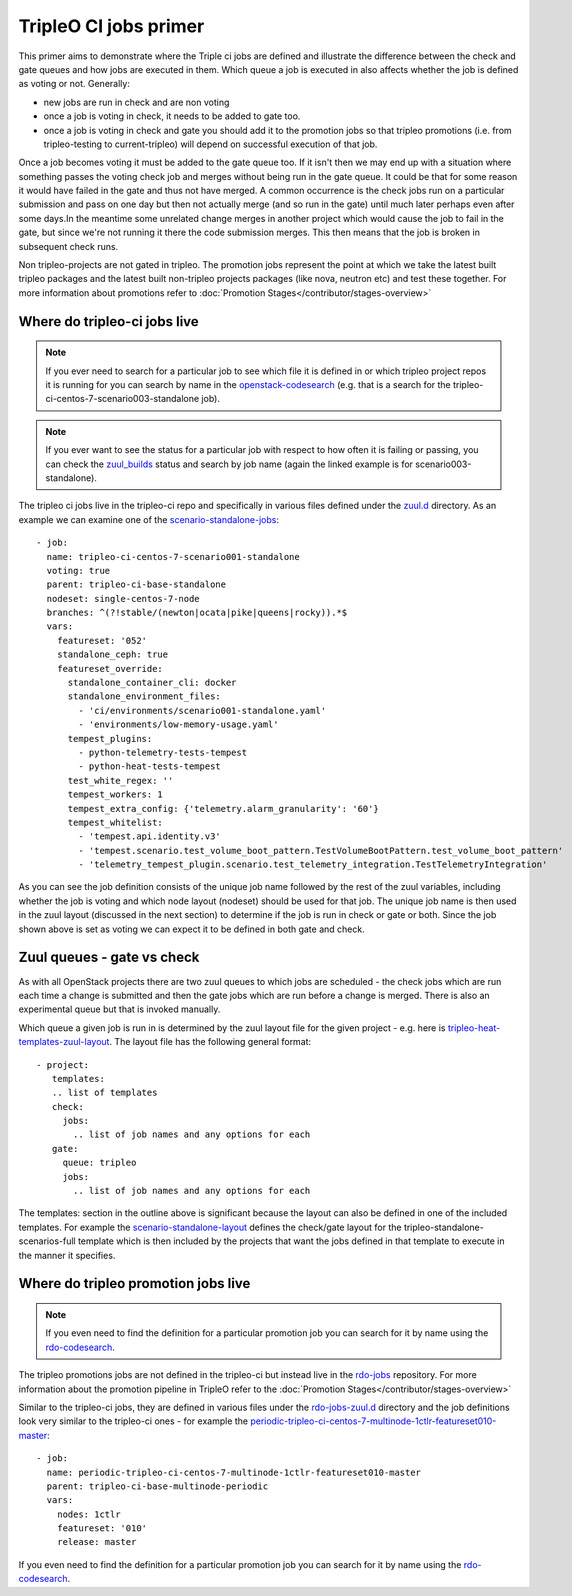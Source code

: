 TripleO CI jobs primer
======================

This primer aims to demonstrate where the Triple ci jobs are defined and
illustrate the difference between the check and gate queues and how jobs
are executed in them. Which queue a job is executed in also affects whether the
job is defined as voting or not. Generally:

* new jobs are run in check and are non voting
* once a job is voting in check, it needs to be added to gate too.
* once a job is voting in check and gate you should add it to the promotion
  jobs so that tripleo promotions (i.e. from tripleo-testing
  to current-tripleo) will depend on successful execution of that job.

Once a job becomes voting it must be added to the gate queue too. If it isn't
then we may end up with a situation where something passes the voting
check job and merges without being run in the gate queue. It could be that for
some reason it would have failed in the gate and thus not have merged. A common
occurrence is the check jobs run on a particular submission and pass on one day but
then not actually merge (and so run in the gate) until much later perhaps even after
some days.In the meantime some unrelated change merges in another project which would
cause the job to fail in the gate, but since we're not running it there the code
submission merges. This then means that the job is broken in subsequent check runs.

Non tripleo-projects are not gated in tripleo. The promotion jobs
represent the point at which we take the latest built tripleo packages and the
latest built non-tripleo projects packages (like nova, neutron etc) and test these together.
For more information about promotions refer to :doc:`Promotion Stages</contributor/stages-overview>`

Where do tripleo-ci jobs live
-----------------------------

.. note::

  If you ever need to search for a particular job to see which file it is defined
  in or which tripleo project repos it is running for you can search by name in
  the openstack-codesearch_ (e.g. that is a search for the
  tripleo-ci-centos-7-scenario003-standalone job).

.. note::

  If you ever want to see the status for a particular job with respect to how
  often it is failing or passing, you can check the zuul_builds_ status and
  search by job name (again the linked example is for scenario003-standalone).

The tripleo ci jobs live in the tripleo-ci repo and specifically in various
files defined under the zuul.d_ directory. As an example we can examine one of
the scenario-standalone-jobs_::

    - job:
      name: tripleo-ci-centos-7-scenario001-standalone
      voting: true
      parent: tripleo-ci-base-standalone
      nodeset: single-centos-7-node
      branches: ^(?!stable/(newton|ocata|pike|queens|rocky)).*$
      vars:
        featureset: '052'
        standalone_ceph: true
        featureset_override:
          standalone_container_cli: docker
          standalone_environment_files:
            - 'ci/environments/scenario001-standalone.yaml'
            - 'environments/low-memory-usage.yaml'
          tempest_plugins:
            - python-telemetry-tests-tempest
            - python-heat-tests-tempest
          test_white_regex: ''
          tempest_workers: 1
          tempest_extra_config: {'telemetry.alarm_granularity': '60'}
          tempest_whitelist:
            - 'tempest.api.identity.v3'
            - 'tempest.scenario.test_volume_boot_pattern.TestVolumeBootPattern.test_volume_boot_pattern'
            - 'telemetry_tempest_plugin.scenario.test_telemetry_integration.TestTelemetryIntegration'

As you can see the job definition consists of the unique job name followed by
the rest of the zuul variables, including whether the job is voting and which
node layout (nodeset) should be used for that job. The unique job name is then
used in the zuul layout (discussed in the next section) to determine if the job
is run in check or gate or both. Since the job shown above is set as voting
we can expect it to be defined in both gate and check.

.. _zuul.d: https://github.com/openstack-infra/tripleo-ci/tree/master/zuul.d
.. _scenario-standalone-jobs: https://github.com/openstack-infra/tripleo-ci/blob/101074b2e804f97880440a3e62351844f390b2f2/zuul.d/standalone-jobs.yaml#L86-L88
.. _openstack-codesearch: http://codesearch.openstack.org/?q=tripleo-ci-centos-7-scenario003-standalone&i=nope&files=&repos=
.. _zuul_builds: http://zuul.openstack.org/builds?job_name=tripleo-ci-centos-7-scenario003-standalone

Zuul queues - gate vs check
---------------------------

As with all OpenStack projects there are two zuul queues to which jobs are
scheduled - the check jobs which are run each time a change is submitted and
then the gate jobs which are run before a change is merged. There is also
an experimental queue but that is invoked manually.

Which queue a given job is run in is determined by the zuul layout file for the
given project - e.g. here is tripleo-heat-templates-zuul-layout_. The layout
file has the following general format::

 - project:
    templates:
    .. list of templates
    check:
      jobs:
        .. list of job names and any options for each
    gate:
      queue: tripleo
      jobs:
        .. list of job names and any options for each

The templates: section in the outline above is significant because the layout
can also be defined in one of the included templates. For example the
scenario-standalone-layout_ defines the check/gate layout for the
tripleo-standalone-scenarios-full template which is then included by the
projects that want the jobs defined in that template to execute in the manner
it specifies.

.. _tripleo-heat-templates-zuul-layout: https://github.com/openstack/tripleo-heat-templates/blob/efe9b8fa1fff7ef1828777a95eee9fe4d901f9b9/zuul.d/layout.yaml#L9
.. _scenario-standalone-layout: https://github.com/openstack-infra/tripleo-ci/blob/7333a6fc8ff3990a971a661a817e30ae25e06374/zuul.d/standalone-jobs.yaml#L77-L79

Where do tripleo promotion jobs live
------------------------------------

.. note::
  If you even need to find the definition for a particular promotion job you can
  search for it by name using the rdo-codesearch_.

The tripleo promotions jobs are not defined in the tripleo-ci but instead live
in the rdo-jobs_ repository. For more information about the promotion pipeline
in TripleO refer to the :doc:`Promotion Stages</contributor/stages-overview>`

Similar to the tripleo-ci jobs, they are defined in various files under the
rdo-jobs-zuul.d_ directory and the job definitions look very similar to the
tripleo-ci ones - for example the
periodic-tripleo-ci-centos-7-multinode-1ctlr-featureset010-master_::

  - job:
    name: periodic-tripleo-ci-centos-7-multinode-1ctlr-featureset010-master
    parent: tripleo-ci-base-multinode-periodic
    vars:
      nodes: 1ctlr
      featureset: '010'
      release: master

If you even need to find the definition for a particular promotion job you can
search for it by name using the rdo-codesearch_.

.. _rdo-jobs: https://github.com/rdo-infra/rdo-jobs
.. _rdo-jobs-zuul.d: https://github.com/rdo-infra/rdo-jobs/tree/master/zuul.d
.. _periodic-tripleo-ci-centos-7-multinode-1ctlr-featureset010-master: https://github.com/rdo-infra/rdo-jobs/blob/76daaff19a464614a002655bc85db4080607f1bf/zuul.d/multinode-jobs.yaml#L148
.. _rdo-codesearch: https://codesearch.rdoproject.org/?q=periodic-tripleo-ci-centos-7-multinode-1ctlr-featureset010-master&i=nope&files=&repos=
